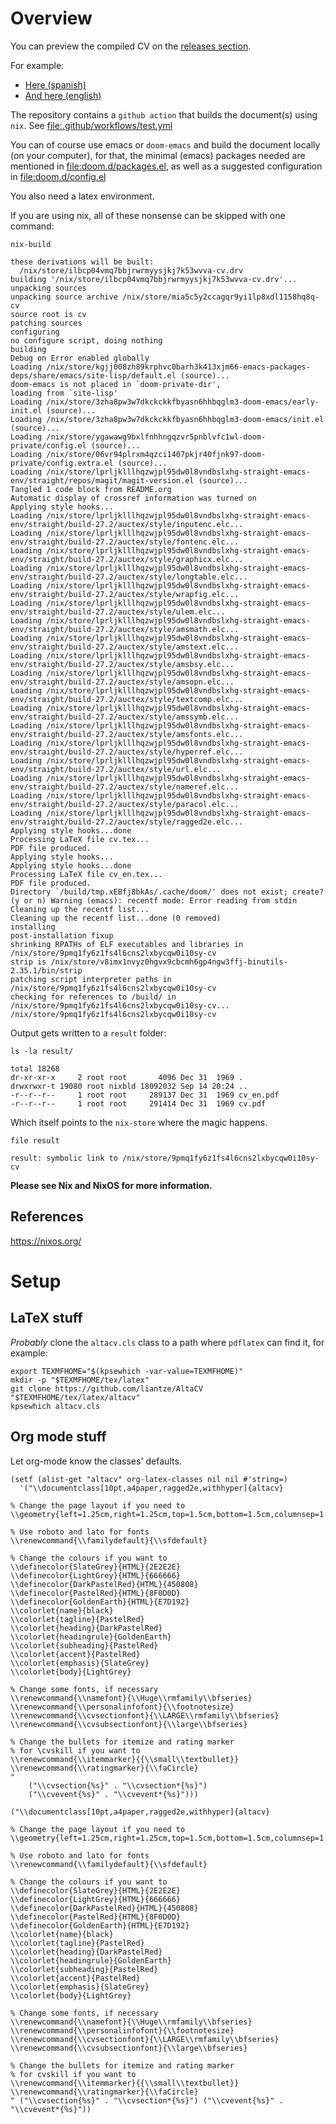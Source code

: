 
* Overview
You can preview the compiled CV on the [[https://github.com/LaloHao/cv/releases][releases section]].

For example:
+ [[https://github.com/LaloHao/cv/releases/download/20210914T155502/cv.pdf][Here (spanish)]]
+ [[https://github.com/LaloHao/cv/releases/download/20210914T155502/cv_en.pdf][And here (english)]]

The repository contains a =github action= that builds the document(s) using
=nix=. See [[file:.github/workflows/test.yml]]

You can of course use emacs or =doom-emacs= and build the document locally (on
your computer), for that, the minimal (emacs) packages needed are mentioned in
[[file:doom.d/packages.el]], as well as a suggested configuration in
[[file:doom.d/config.el]]

You also need a latex environment.

If you are using nix, all of these nonsense can be skipped with one command:

#+begin_src shell :exports both :wrap src shell
nix-build
#+end_src

#+RESULTS:
#+begin_src shell
these derivations will be built:
  /nix/store/ilbcp04vmq7bbjrwrmyysjkj7k53wvva-cv.drv
building '/nix/store/ilbcp04vmq7bbjrwrmyysjkj7k53wvva-cv.drv'...
unpacking sources
unpacking source archive /nix/store/mia5c5y2ccagqr9yi1lp8xdl1158hq8q-cv
source root is cv
patching sources
configuring
no configure script, doing nothing
building
Debug on Error enabled globally
Loading /nix/store/kgjj008zh89krphvc0barh3k413xjm66-emacs-packages-deps/share/emacs/site-lisp/default.el (source)...
doom-emacs is not placed in `doom-private-dir',
loading from `site-lisp'
Loading /nix/store/3zha8pw3w7dkckckkfbyasn6hhbqglm3-doom-emacs/early-init.el (source)...
Loading /nix/store/3zha8pw3w7dkckckkfbyasn6hhbqglm3-doom-emacs/init.el (source)...
Loading /nix/store/ygawawg9bxlfnhhngqzvr5pnblvfc1wl-doom-private/config.el (source)...
Loading /nix/store/06vr94plrxm4qzci1407pkjr40fjnk97-doom-private/config.extra.el (source)...
Loading /nix/store/lprljklllhqzwjpl95dw0l8vndbslxhg-straight-emacs-env/straight/repos/magit/magit-version.el (source)...
Tangled 1 code block from README.org
Automatic display of crossref information was turned on
Applying style hooks...
Loading /nix/store/lprljklllhqzwjpl95dw0l8vndbslxhg-straight-emacs-env/straight/build-27.2/auctex/style/inputenc.elc...
Loading /nix/store/lprljklllhqzwjpl95dw0l8vndbslxhg-straight-emacs-env/straight/build-27.2/auctex/style/fontenc.elc...
Loading /nix/store/lprljklllhqzwjpl95dw0l8vndbslxhg-straight-emacs-env/straight/build-27.2/auctex/style/graphicx.elc...
Loading /nix/store/lprljklllhqzwjpl95dw0l8vndbslxhg-straight-emacs-env/straight/build-27.2/auctex/style/longtable.elc...
Loading /nix/store/lprljklllhqzwjpl95dw0l8vndbslxhg-straight-emacs-env/straight/build-27.2/auctex/style/wrapfig.elc...
Loading /nix/store/lprljklllhqzwjpl95dw0l8vndbslxhg-straight-emacs-env/straight/build-27.2/auctex/style/ulem.elc...
Loading /nix/store/lprljklllhqzwjpl95dw0l8vndbslxhg-straight-emacs-env/straight/build-27.2/auctex/style/amsmath.elc...
Loading /nix/store/lprljklllhqzwjpl95dw0l8vndbslxhg-straight-emacs-env/straight/build-27.2/auctex/style/amstext.elc...
Loading /nix/store/lprljklllhqzwjpl95dw0l8vndbslxhg-straight-emacs-env/straight/build-27.2/auctex/style/amsbsy.elc...
Loading /nix/store/lprljklllhqzwjpl95dw0l8vndbslxhg-straight-emacs-env/straight/build-27.2/auctex/style/amsopn.elc...
Loading /nix/store/lprljklllhqzwjpl95dw0l8vndbslxhg-straight-emacs-env/straight/build-27.2/auctex/style/textcomp.elc...
Loading /nix/store/lprljklllhqzwjpl95dw0l8vndbslxhg-straight-emacs-env/straight/build-27.2/auctex/style/amssymb.elc...
Loading /nix/store/lprljklllhqzwjpl95dw0l8vndbslxhg-straight-emacs-env/straight/build-27.2/auctex/style/amsfonts.elc...
Loading /nix/store/lprljklllhqzwjpl95dw0l8vndbslxhg-straight-emacs-env/straight/build-27.2/auctex/style/hyperref.elc...
Loading /nix/store/lprljklllhqzwjpl95dw0l8vndbslxhg-straight-emacs-env/straight/build-27.2/auctex/style/url.elc...
Loading /nix/store/lprljklllhqzwjpl95dw0l8vndbslxhg-straight-emacs-env/straight/build-27.2/auctex/style/nameref.elc...
Loading /nix/store/lprljklllhqzwjpl95dw0l8vndbslxhg-straight-emacs-env/straight/build-27.2/auctex/style/paracol.elc...
Loading /nix/store/lprljklllhqzwjpl95dw0l8vndbslxhg-straight-emacs-env/straight/build-27.2/auctex/style/ragged2e.elc...
Applying style hooks...done
Processing LaTeX file cv.tex...
PDF file produced.
Applying style hooks...
Applying style hooks...done
Processing LaTeX file cv_en.tex...
PDF file produced.
Directory `/build/tmp.xEBfj8bkAs/.cache/doom/' does not exist; create? (y or n) Warning (emacs): recentf mode: Error reading from stdin
Cleaning up the recentf list...
Cleaning up the recentf list...done (0 removed)
installing
post-installation fixup
shrinking RPATHs of ELF executables and libraries in /nix/store/9pmq1fy6z1fs4l6cns2lxbycqw0i10sy-cv
strip is /nix/store/v8imx1nvyz0hgvx9cbcmh6gp4ngw3ffj-binutils-2.35.1/bin/strip
patching script interpreter paths in /nix/store/9pmq1fy6z1fs4l6cns2lxbycqw0i10sy-cv
checking for references to /build/ in /nix/store/9pmq1fy6z1fs4l6cns2lxbycqw0i10sy-cv...
/nix/store/9pmq1fy6z1fs4l6cns2lxbycqw0i10sy-cv
#+end_src

Output gets written to a =result= folder:
#+begin_src shell :exports both :wrap src shell :results output
ls -la result/
#+end_src

#+RESULTS:
#+begin_src shell
total 18268
dr-xr-xr-x     2 root root       4096 Dec 31  1969 .
drwxrwxr-t 19080 root nixbld 18092032 Sep 14 20:24 ..
-r--r--r--     1 root root     289137 Dec 31  1969 cv_en.pdf
-r--r--r--     1 root root     291414 Dec 31  1969 cv.pdf
#+end_src

Which itself points to the =nix-store= where the magic happens.
#+begin_src shell :exports both :wrap src shell :results output
file result
#+end_src

#+RESULTS:
#+begin_src shell
result: symbolic link to /nix/store/9pmq1fy6z1fs4l6cns2lxbycqw0i10sy-cv
#+end_src

*Please see Nix and NixOS for more information.*

** References
https://nixos.org/

* Setup
** \LaTeX stuff
/Probably/ clone the =altacv.cls= class to a path where =pdflatex= can find it,
for example:

#+name: latex-stuff
#+begin_src shell :wrap src sh :results output
export TEXMFHOME="$(kpsewhich -var-value=TEXMFHOME)"
mkdir -p "$TEXMFHOME/tex/latex"
git clone https://github.com/liantze/AltaCV "$TEXMFHOME/tex/latex/altacv"
kpsewhich altacv.cls
#+end_src

#+RESULTS:
#+begin_src sh
/home/hao/texmf/tex/latex/altacv/altacv.cls
#+end_src

** Org mode stuff
Let org-mode know the classes' defaults.

#+name: org-stuff
#+begin_src elisp :wrap src elisp :results verbatim :tangle setup.el
(setf (alist-get "altacv" org-latex-classes nil nil #'string=)
  '("\\documentclass[10pt,a4paper,ragged2e,withhyper]{altacv}

% Change the page layout if you need to
\\geometry{left=1.25cm,right=1.25cm,top=1.5cm,bottom=1.5cm,columnsep=1.2cm}

% Use roboto and lato for fonts
\\renewcommand{\\familydefault}{\\sfdefault}

% Change the colours if you want to
\\definecolor{SlateGrey}{HTML}{2E2E2E}
\\definecolor{LightGrey}{HTML}{666666}
\\definecolor{DarkPastelRed}{HTML}{450808}
\\definecolor{PastelRed}{HTML}{8F0D0D}
\\definecolor{GoldenEarth}{HTML}{E7D192}
\\colorlet{name}{black}
\\colorlet{tagline}{PastelRed}
\\colorlet{heading}{DarkPastelRed}
\\colorlet{headingrule}{GoldenEarth}
\\colorlet{subheading}{PastelRed}
\\colorlet{accent}{PastelRed}
\\colorlet{emphasis}{SlateGrey}
\\colorlet{body}{LightGrey}

% Change some fonts, if necessary
\\renewcommand{\\namefont}{\\Huge\\rmfamily\\bfseries}
\\renewcommand{\\personalinfofont}{\\footnotesize}
\\renewcommand{\\cvsectionfont}{\\LARGE\\rmfamily\\bfseries}
\\renewcommand{\\cvsubsectionfont}{\\large\\bfseries}

% Change the bullets for itemize and rating marker
% for \cvskill if you want to
\\renewcommand{\\itemmarker}{{\\small\\textbullet}}
\\renewcommand{\\ratingmarker}{\\faCircle}
"
    ("\\cvsection{%s}" . "\\cvsection*{%s}")
    ("\\cvevent{%s}" . "\\cvevent*{%s}")))
#+end_src

#+RESULTS: org-stuff
#+begin_src elisp
("\\documentclass[10pt,a4paper,ragged2e,withhyper]{altacv}

% Change the page layout if you need to
\\geometry{left=1.25cm,right=1.25cm,top=1.5cm,bottom=1.5cm,columnsep=1.2cm}

% Use roboto and lato for fonts
\\renewcommand{\\familydefault}{\\sfdefault}

% Change the colours if you want to
\\definecolor{SlateGrey}{HTML}{2E2E2E}
\\definecolor{LightGrey}{HTML}{666666}
\\definecolor{DarkPastelRed}{HTML}{450808}
\\definecolor{PastelRed}{HTML}{8F0D0D}
\\definecolor{GoldenEarth}{HTML}{E7D192}
\\colorlet{name}{black}
\\colorlet{tagline}{PastelRed}
\\colorlet{heading}{DarkPastelRed}
\\colorlet{headingrule}{GoldenEarth}
\\colorlet{subheading}{PastelRed}
\\colorlet{accent}{PastelRed}
\\colorlet{emphasis}{SlateGrey}
\\colorlet{body}{LightGrey}

% Change some fonts, if necessary
\\renewcommand{\\namefont}{\\Huge\\rmfamily\\bfseries}
\\renewcommand{\\personalinfofont}{\\footnotesize}
\\renewcommand{\\cvsectionfont}{\\LARGE\\rmfamily\\bfseries}
\\renewcommand{\\cvsubsectionfont}{\\large\\bfseries}

% Change the bullets for itemize and rating marker
% for cvskill if you want to
\\renewcommand{\\itemmarker}{{\\small\\textbullet}}
\\renewcommand{\\ratingmarker}{\\faCircle}
" ("\\cvsection{%s}" . "\\cvsection*{%s}") ("\\cvevent{%s}" . "\\cvevent*{%s}"))
#+end_src

